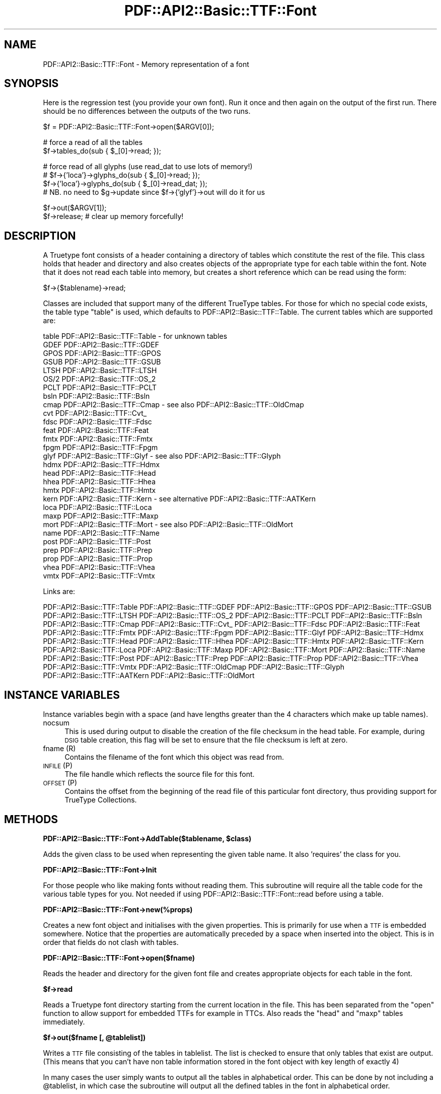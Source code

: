 .\" Automatically generated by Pod::Man v1.37, Pod::Parser v1.3
.\"
.\" Standard preamble:
.\" ========================================================================
.de Sh \" Subsection heading
.br
.if t .Sp
.ne 5
.PP
\fB\\$1\fR
.PP
..
.de Sp \" Vertical space (when we can't use .PP)
.if t .sp .5v
.if n .sp
..
.de Vb \" Begin verbatim text
.ft CW
.nf
.ne \\$1
..
.de Ve \" End verbatim text
.ft R
.fi
..
.\" Set up some character translations and predefined strings.  \*(-- will
.\" give an unbreakable dash, \*(PI will give pi, \*(L" will give a left
.\" double quote, and \*(R" will give a right double quote.  | will give a
.\" real vertical bar.  \*(C+ will give a nicer C++.  Capital omega is used to
.\" do unbreakable dashes and therefore won't be available.  \*(C` and \*(C'
.\" expand to `' in nroff, nothing in troff, for use with C<>.
.tr \(*W-|\(bv\*(Tr
.ds C+ C\v'-.1v'\h'-1p'\s-2+\h'-1p'+\s0\v'.1v'\h'-1p'
.ie n \{\
.    ds -- \(*W-
.    ds PI pi
.    if (\n(.H=4u)&(1m=24u) .ds -- \(*W\h'-12u'\(*W\h'-12u'-\" diablo 10 pitch
.    if (\n(.H=4u)&(1m=20u) .ds -- \(*W\h'-12u'\(*W\h'-8u'-\"  diablo 12 pitch
.    ds L" ""
.    ds R" ""
.    ds C` ""
.    ds C' ""
'br\}
.el\{\
.    ds -- \|\(em\|
.    ds PI \(*p
.    ds L" ``
.    ds R" ''
'br\}
.\"
.\" If the F register is turned on, we'll generate index entries on stderr for
.\" titles (.TH), headers (.SH), subsections (.Sh), items (.Ip), and index
.\" entries marked with X<> in POD.  Of course, you'll have to process the
.\" output yourself in some meaningful fashion.
.if \nF \{\
.    de IX
.    tm Index:\\$1\t\\n%\t"\\$2"
..
.    nr % 0
.    rr F
.\}
.\"
.\" For nroff, turn off justification.  Always turn off hyphenation; it makes
.\" way too many mistakes in technical documents.
.hy 0
.if n .na
.\"
.\" Accent mark definitions (@(#)ms.acc 1.5 88/02/08 SMI; from UCB 4.2).
.\" Fear.  Run.  Save yourself.  No user-serviceable parts.
.    \" fudge factors for nroff and troff
.if n \{\
.    ds #H 0
.    ds #V .8m
.    ds #F .3m
.    ds #[ \f1
.    ds #] \fP
.\}
.if t \{\
.    ds #H ((1u-(\\\\n(.fu%2u))*.13m)
.    ds #V .6m
.    ds #F 0
.    ds #[ \&
.    ds #] \&
.\}
.    \" simple accents for nroff and troff
.if n \{\
.    ds ' \&
.    ds ` \&
.    ds ^ \&
.    ds , \&
.    ds ~ ~
.    ds /
.\}
.if t \{\
.    ds ' \\k:\h'-(\\n(.wu*8/10-\*(#H)'\'\h"|\\n:u"
.    ds ` \\k:\h'-(\\n(.wu*8/10-\*(#H)'\`\h'|\\n:u'
.    ds ^ \\k:\h'-(\\n(.wu*10/11-\*(#H)'^\h'|\\n:u'
.    ds , \\k:\h'-(\\n(.wu*8/10)',\h'|\\n:u'
.    ds ~ \\k:\h'-(\\n(.wu-\*(#H-.1m)'~\h'|\\n:u'
.    ds / \\k:\h'-(\\n(.wu*8/10-\*(#H)'\z\(sl\h'|\\n:u'
.\}
.    \" troff and (daisy-wheel) nroff accents
.ds : \\k:\h'-(\\n(.wu*8/10-\*(#H+.1m+\*(#F)'\v'-\*(#V'\z.\h'.2m+\*(#F'.\h'|\\n:u'\v'\*(#V'
.ds 8 \h'\*(#H'\(*b\h'-\*(#H'
.ds o \\k:\h'-(\\n(.wu+\w'\(de'u-\*(#H)/2u'\v'-.3n'\*(#[\z\(de\v'.3n'\h'|\\n:u'\*(#]
.ds d- \h'\*(#H'\(pd\h'-\w'~'u'\v'-.25m'\f2\(hy\fP\v'.25m'\h'-\*(#H'
.ds D- D\\k:\h'-\w'D'u'\v'-.11m'\z\(hy\v'.11m'\h'|\\n:u'
.ds th \*(#[\v'.3m'\s+1I\s-1\v'-.3m'\h'-(\w'I'u*2/3)'\s-1o\s+1\*(#]
.ds Th \*(#[\s+2I\s-2\h'-\w'I'u*3/5'\v'-.3m'o\v'.3m'\*(#]
.ds ae a\h'-(\w'a'u*4/10)'e
.ds Ae A\h'-(\w'A'u*4/10)'E
.    \" corrections for vroff
.if v .ds ~ \\k:\h'-(\\n(.wu*9/10-\*(#H)'\s-2\u~\d\s+2\h'|\\n:u'
.if v .ds ^ \\k:\h'-(\\n(.wu*10/11-\*(#H)'\v'-.4m'^\v'.4m'\h'|\\n:u'
.    \" for low resolution devices (crt and lpr)
.if \n(.H>23 .if \n(.V>19 \
\{\
.    ds : e
.    ds 8 ss
.    ds o a
.    ds d- d\h'-1'\(ga
.    ds D- D\h'-1'\(hy
.    ds th \o'bp'
.    ds Th \o'LP'
.    ds ae ae
.    ds Ae AE
.\}
.rm #[ #] #H #V #F C
.\" ========================================================================
.\"
.IX Title "PDF::API2::Basic::TTF::Font 3"
.TH PDF::API2::Basic::TTF::Font 3 "2014-04-08" "perl v5.8.7" "User Contributed Perl Documentation"
.SH "NAME"
PDF::API2::Basic::TTF::Font \- Memory representation of a font
.SH "SYNOPSIS"
.IX Header "SYNOPSIS"
Here is the regression test (you provide your own font). Run it once and then
again on the output of the first run. There should be no differences between
the outputs of the two runs.
.PP
.Vb 1
\&    $f = PDF::API2::Basic::TTF::Font->open($ARGV[0]);
.Ve
.PP
.Vb 2
\&    # force a read of all the tables
\&    $f->tables_do(sub { $_[0]->read; });
.Ve
.PP
.Vb 4
\&    # force read of all glyphs (use read_dat to use lots of memory!)
\&    # $f->{'loca'}->glyphs_do(sub { $_[0]->read; });
\&    $f->{'loca'}->glyphs_do(sub { $_[0]->read_dat; });
\&    # NB. no need to $g->update since $f->{'glyf'}->out will do it for us
.Ve
.PP
.Vb 2
\&    $f->out($ARGV[1]);
\&    $f->release;            # clear up memory forcefully!
.Ve
.SH "DESCRIPTION"
.IX Header "DESCRIPTION"
A Truetype font consists of a header containing a directory of tables which
constitute the rest of the file. This class holds that header and directory and
also creates objects of the appropriate type for each table within the font.
Note that it does not read each table into memory, but creates a short reference
which can be read using the form:
.PP
.Vb 1
\&    $f->{$tablename}->read;
.Ve
.PP
Classes are included that support many of the different TrueType tables. For
those for which no special code exists, the table type \f(CW\*(C`table\*(C'\fR is used, which
defaults to PDF::API2::Basic::TTF::Table. The current tables which are supported are:
.PP
.Vb 29
\&    table       PDF::API2::Basic::TTF::Table      - for unknown tables
\&    GDEF        PDF::API2::Basic::TTF::GDEF
\&    GPOS        PDF::API2::Basic::TTF::GPOS
\&    GSUB        PDF::API2::Basic::TTF::GSUB
\&    LTSH        PDF::API2::Basic::TTF::LTSH
\&    OS/2        PDF::API2::Basic::TTF::OS_2
\&    PCLT        PDF::API2::Basic::TTF::PCLT
\&    bsln        PDF::API2::Basic::TTF::Bsln
\&    cmap        PDF::API2::Basic::TTF::Cmap       - see also PDF::API2::Basic::TTF::OldCmap
\&    cvt         PDF::API2::Basic::TTF::Cvt_
\&    fdsc        PDF::API2::Basic::TTF::Fdsc
\&    feat        PDF::API2::Basic::TTF::Feat
\&    fmtx        PDF::API2::Basic::TTF::Fmtx
\&    fpgm        PDF::API2::Basic::TTF::Fpgm
\&    glyf        PDF::API2::Basic::TTF::Glyf       - see also PDF::API2::Basic::TTF::Glyph
\&    hdmx        PDF::API2::Basic::TTF::Hdmx
\&    head        PDF::API2::Basic::TTF::Head
\&    hhea        PDF::API2::Basic::TTF::Hhea
\&    hmtx        PDF::API2::Basic::TTF::Hmtx
\&    kern        PDF::API2::Basic::TTF::Kern       - see alternative PDF::API2::Basic::TTF::AATKern
\&    loca        PDF::API2::Basic::TTF::Loca
\&    maxp        PDF::API2::Basic::TTF::Maxp
\&    mort        PDF::API2::Basic::TTF::Mort       - see also PDF::API2::Basic::TTF::OldMort
\&    name        PDF::API2::Basic::TTF::Name
\&    post        PDF::API2::Basic::TTF::Post
\&    prep        PDF::API2::Basic::TTF::Prep
\&    prop        PDF::API2::Basic::TTF::Prop
\&    vhea        PDF::API2::Basic::TTF::Vhea
\&    vmtx        PDF::API2::Basic::TTF::Vmtx
.Ve
.PP
Links are:
.PP
PDF::API2::Basic::TTF::Table PDF::API2::Basic::TTF::GDEF PDF::API2::Basic::TTF::GPOS PDF::API2::Basic::TTF::GSUB PDF::API2::Basic::TTF::LTSH
PDF::API2::Basic::TTF::OS_2 PDF::API2::Basic::TTF::PCLT PDF::API2::Basic::TTF::Bsln PDF::API2::Basic::TTF::Cmap PDF::API2::Basic::TTF::Cvt_
PDF::API2::Basic::TTF::Fdsc PDF::API2::Basic::TTF::Feat PDF::API2::Basic::TTF::Fmtx PDF::API2::Basic::TTF::Fpgm PDF::API2::Basic::TTF::Glyf
PDF::API2::Basic::TTF::Hdmx PDF::API2::Basic::TTF::Head PDF::API2::Basic::TTF::Hhea PDF::API2::Basic::TTF::Hmtx PDF::API2::Basic::TTF::Kern
PDF::API2::Basic::TTF::Loca PDF::API2::Basic::TTF::Maxp PDF::API2::Basic::TTF::Mort PDF::API2::Basic::TTF::Name PDF::API2::Basic::TTF::Post
PDF::API2::Basic::TTF::Prep PDF::API2::Basic::TTF::Prop PDF::API2::Basic::TTF::Vhea PDF::API2::Basic::TTF::Vmtx PDF::API2::Basic::TTF::OldCmap
PDF::API2::Basic::TTF::Glyph PDF::API2::Basic::TTF::AATKern PDF::API2::Basic::TTF::OldMort
.SH "INSTANCE VARIABLES"
.IX Header "INSTANCE VARIABLES"
Instance variables begin with a space (and have lengths greater than the 4
characters which make up table names).
.IP "nocsum" 4
.IX Item "nocsum"
This is used during output to disable the creation of the file checksum in the
head table. For example, during \s-1DSIG\s0 table creation, this flag will be set to
ensure that the file checksum is left at zero.
.IP "fname (R)" 4
.IX Item "fname (R)"
Contains the filename of the font which this object was read from.
.IP "\s-1INFILE\s0 (P)" 4
.IX Item "INFILE (P)"
The file handle which reflects the source file for this font.
.IP "\s-1OFFSET\s0 (P)" 4
.IX Item "OFFSET (P)"
Contains the offset from the beginning of the read file of this particular
font directory, thus providing support for TrueType Collections.
.SH "METHODS"
.IX Header "METHODS"
.ie n .Sh "PDF::API2::Basic::TTF::Font\->AddTable($tablename, $class)"
.el .Sh "PDF::API2::Basic::TTF::Font\->AddTable($tablename, \f(CW$class\fP)"
.IX Subsection "PDF::API2::Basic::TTF::Font->AddTable($tablename, $class)"
Adds the given class to be used when representing the given table name. It also
\&'requires' the class for you.
.Sh "PDF::API2::Basic::TTF::Font\->Init"
.IX Subsection "PDF::API2::Basic::TTF::Font->Init"
For those people who like making fonts without reading them. This subroutine
will require all the table code for the various table types for you. Not
needed if using PDF::API2::Basic::TTF::Font::read before using a table.
.Sh "PDF::API2::Basic::TTF::Font\->new(%props)"
.IX Subsection "PDF::API2::Basic::TTF::Font->new(%props)"
Creates a new font object and initialises with the given properties. This is
primarily for use when a \s-1TTF\s0 is embedded somewhere. Notice that the properties
are automatically preceded by a space when inserted into the object. This is in
order that fields do not clash with tables.
.Sh "PDF::API2::Basic::TTF::Font\->open($fname)"
.IX Subsection "PDF::API2::Basic::TTF::Font->open($fname)"
Reads the header and directory for the given font file and creates appropriate
objects for each table in the font.
.Sh "$f\->read"
.IX Subsection "$f->read"
Reads a Truetype font directory starting from the current location in the file.
This has been separated from the \f(CW\*(C`open\*(C'\fR function to allow support for embedded
TTFs for example in TTCs. Also reads the \f(CW\*(C`head\*(C'\fR and \f(CW\*(C`maxp\*(C'\fR tables immediately.
.ie n .Sh "$f\->out($fname [, @tablelist])"
.el .Sh "$f\->out($fname [, \f(CW@tablelist\fP])"
.IX Subsection "$f->out($fname [, @tablelist])"
Writes a \s-1TTF\s0 file consisting of the tables in tablelist. The list is checked to
ensure that only tables that exist are output. (This means that you can't have
non table information stored in the font object with key length of exactly 4)
.PP
In many cases the user simply wants to output all the tables in alphabetical order.
This can be done by not including a \f(CW@tablelist\fR, in which case the subroutine will
output all the defined tables in the font in alphabetical order.
.PP
Returns \f(CW$f\fR on success and undef on failure, including warnings.
.PP
All output files must include the \f(CW\*(C`head\*(C'\fR table.
.ie n .Sh "$f\->out_xml($filename [, @tables])"
.el .Sh "$f\->out_xml($filename [, \f(CW@tables\fP])"
.IX Subsection "$f->out_xml($filename [, @tables])"
Outputs the font in \s-1XML\s0 format
.ie n .Sh "$f\->XML_start($context, $tag\fP, \f(CW%attrs)"
.el .Sh "$f\->XML_start($context, \f(CW$tag\fP, \f(CW%attrs\fP)"
.IX Subsection "$f->XML_start($context, $tag, %attrs)"
Handles start messages from the \s-1XML\s0 parser. Of particular interest to us are <font> and
<table>.
.Sh "$f\->update"
.IX Subsection "$f->update"
Sends update to all the tables in the font and then resets all the isDirty
flags on each table. The data structure in now consistent as a font (we hope).
.Sh "$f\->dirty"
.IX Subsection "$f->dirty"
Dirties all the tables in the font
.Sh "$f\->tables_do(&func)"
.IX Subsection "$f->tables_do(&func)"
Calls &func for each table in the font. Calls the table in alphabetical sort
order as per the order in the directory:
.PP
.Vb 1
\&    &func($table, $name);
.Ve
.Sh "$f\->release"
.IX Subsection "$f->release"
Releases \s-1ALL\s0 of the memory used by the \s-1TTF\s0 font and all of its component
objects.  After calling this method, do \fB\s-1NOT\s0\fR expect to have anything left in
the \f(CW\*(C`PDF::API2::Basic::TTF::Font\*(C'\fR object.
.PP
\&\fB\s-1NOTE\s0\fR, that it is important that you call this method on any
\&\f(CW\*(C`PDF::API2::Basic::TTF::Font\*(C'\fR object when you wish to destruct it and free up its memory.
Internally, we track things in a structure that can result in circular
references, and without calling '\f(CW\*(C`release()\*(C'\fR' these will not properly get
cleaned up by Perl.  Once you've called this method, though, don't expect to be
able to do anything else with the \f(CW\*(C`PDF::API2::Basic::TTF::Font\*(C'\fR object; it'll have \fBno\fR
internal state whatsoever.
.PP
\&\fBDeveloper note:\fR As part of the brute-force cleanup done here, this method
will throw a warning message whenever unexpected key values are found within
the \f(CW\*(C`PDF::API2::Basic::TTF::Font\*(C'\fR object.  This is done to help ensure that any unexpected
and unfreed values are brought to your attention so that you can bug us to keep
the module updated properly; otherwise the potential for memory leaks due to
dangling circular references will exist.
.SH "BUGS"
.IX Header "BUGS"
Bugs abound aplenty I am sure. There is a lot of code here and plenty of scope.
The parts of the code which haven't been implemented yet are:
.IP "Post" 4
.IX Item "Post"
Version 4 format types are not supported yet.
.IP "Cmap" 4
.IX Item "Cmap"
Format type 2 (\s-1MBCS\s0) has not been implemented yet and therefore may cause
somewhat spurious results for this table type.
.IP "Kern" 4
.IX Item "Kern"
Only type 0 & type 2 tables are supported (type 1 & type 3 yet to come).
.IP "\s-1TTC\s0" 4
.IX Item "TTC"
The current PDF::API2::Basic::TTF::Font::out method does not support the writing of TrueType
Collections.
.PP
In addition there are weaknesses or features of this module library
.IP "\(bu" 4
There is very little (or no) error reporting. This means that if you have
garbled data or garbled data structures, then you are liable to generate duff
fonts.
.IP "\(bu" 4
The exposing of the internal data structures everywhere means that doing
radical re-structuring is almost impossible. But it stop the code from becoming
ridiculously large.
.PP
Apart from these, I try to keep the code in a state of \*(L"no known bugs\*(R", which
given the amount of testing this code has had, is not a guarantee of high
quality, yet.
.PP
For more details see the appropriate class files.
.SH "AUTHOR"
.IX Header "AUTHOR"
Martin Hosken Martin_Hosken@sil.org
.PP
Copyright Martin Hosken 1998.
.PP
No warranty or expression of effectiveness, least of all regarding anyone's
safety, is implied in this software or documentation.
.Sh "Licensing"
.IX Subsection "Licensing"
The Perl \s-1TTF\s0 module is licensed under the Perl Artistic License.

